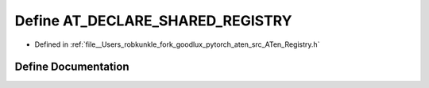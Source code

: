 .. _define_AT_DECLARE_SHARED_REGISTRY:

Define AT_DECLARE_SHARED_REGISTRY
=================================

- Defined in :ref:`file__Users_robkunkle_fork_goodlux_pytorch_aten_src_ATen_Registry.h`


Define Documentation
--------------------


.. doxygendefine:: AT_DECLARE_SHARED_REGISTRY
